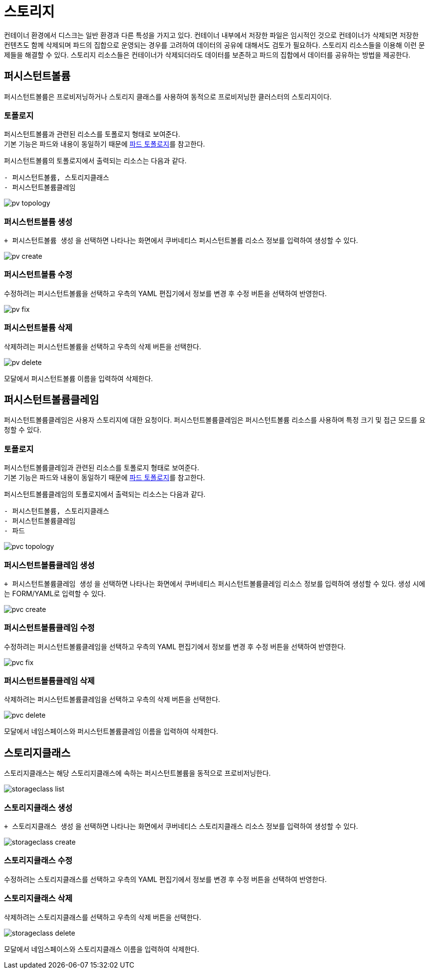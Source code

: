 = 스토리지
ifndef::imagesdir[:imagesdir: ../../../images]

컨테이너 환경에서 디스크는 일반 환경과 다른 특성을 가지고 있다. 컨테이너 내부에서 저장한 파일은 임시적인
것으로 컨테이너가 삭제되면 저장한 컨텐츠도 함께 삭제되며 파드의 집합으로 운영되는 경우를 고려하여 데이터의
공유에 대해서도 검토가 필요하다. 스토리지 리소스들을 이용해 이런 문제들을 해결할 수 있다. 스토리지
리소스들은 컨테이너가 삭제되더라도 데이터를 보존하고 파드의 집합에서 데이터를 공유하는 방법을 제공한다.

== 퍼시스턴트볼륨

퍼시스턴트볼륨은 프로비저닝하거나 스토리지 클래스를 사용하여 동적으로 프로비저닝한 클러스터의 스토리지이다.

=== 토폴로지

퍼시스턴트볼륨과 관련된 리소스를 토폴로지 형태로 보여준다. +
기본 기능은 파드와 내용이 동일하기 때문에 <<pod-topology,파드 토폴로지>>를 참고한다. +

퍼시스턴트볼륨의 토폴로지에서 출력되는 리소스는 다음과 같다. +

----
- 퍼시스턴트볼륨, 스토리지클래스
- 퍼시스턴트볼륨클레임
----

image::menu/cluster/storage/pv/pv-topology.png[]
    
<<<

=== 퍼시스턴트볼륨 생성

`+ 퍼시스턴트볼륨 생성` 을 선택하면 나타나는 화면에서 쿠버네티스 퍼시스턴트볼륨 리소스 정보를 입력하여 생성할 수 있다.

image::menu/cluster/storage/pv/pv-create.png[]

=== 퍼시스턴트볼륨 수정

수정하려는 퍼시스턴트볼륨을 선택하고 우측의 YAML 편집기에서 정보를 변경 후 `수정` 버튼을 선택하여 반영한다.

image::menu/cluster/storage/pv/pv-fix.png[]

<<<

=== 퍼시스턴트볼륨 삭제

삭제하려는 퍼시스턴트볼륨을 선택하고 우측의 `삭제` 버튼을 선택한다.

image::menu/cluster/storage/pv/pv-delete.png[]

모달에서 퍼시스턴트볼륨 이름을 입력하여 삭제한다.

<<<

[[cluster-pvc]]
== 퍼시스턴트볼륨클레임

퍼시스턴트볼륨클레임은 사용자 스토리지에 대한 요청이다. 퍼시스턴트볼륨클레임은 퍼시스턴트볼륨 리소스를
사용하며 특정 크기 및 접근 모드를 요청할 수 있다.

=== 토폴로지

퍼시스턴트볼륨클레임과 관련된 리소스를 토폴로지 형태로 보여준다. +
기본 기능은 파드와 내용이 동일하기 때문에 <<pod-topology,파드 토폴로지>>를 참고한다. +

퍼시스턴트볼륨클레임의 토폴로지에서 출력되는 리소스는 다음과 같다. +

----
- 퍼시스턴트볼륨, 스토리지클래스
- 퍼시스턴트볼륨클레임
- 파드
----

image::menu/cluster/storage/pvc/pvc-topology.png[]

<<<

=== 퍼시스턴트볼륨클레임 생성

`+ 퍼시스턴트볼륨클레임 생성` 을 선택하면 나타나는 화면에서 쿠버네티스 퍼시스턴트볼륨클레임 리소스 정보를 입력하여 생성할 수 있다. 생성 시에는 FORM/YAML로 입력할 수 있다.

image::menu/cluster/storage/pvc/pvc-create.png[]

=== 퍼시스턴트볼륨클레임 수정

수정하려는 퍼시스턴트볼륨클레임을 선택하고 우측의 YAML 편집기에서 정보를 변경 후 `수정` 버튼을 선택하여 반영한다.

image::menu/cluster/storage/pvc/pvc-fix.png[]

<<<

=== 퍼시스턴트볼륨클레임 삭제

삭제하려는 퍼시스턴트볼륨클레임을 선택하고 우측의 `삭제` 버튼을 선택한다.

image::menu/cluster/storage/pvc/pvc-delete.png[]

모달에서 네임스페이스와 퍼시스턴트볼륨클레임 이름을 입력하여 삭제한다.

<<<
    
== 스토리지클래스

스토리지클래스는 해당 스토리지클래스에 속하는 퍼시스턴트볼륨을 동적으로 프로비저닝한다.

image::menu/cluster/storage/storageclass/storageclass-list.png[]

=== 스토리지클래스 생성

`+ 스토리지클래스 생성` 을 선택하면 나타나는 화면에서 쿠버네티스 스토리지클래스 리소스 정보를 입력하여 생성할 수 있다.

image::menu/cluster/storage/storageclass/storageclass-create.png[]

<<<

=== 스토리지클래스 수정

수정하려는 스토리지클래스를 선택하고 우측의 YAML 편집기에서 정보를 변경 후 `수정` 버튼을 선택하여 반영한다.

=== 스토리지클래스 삭제

삭제하려는 스토리지클래스를 선택하고 우측의 `삭제` 버튼을 선택한다.

image::menu/cluster/storage/storageclass/storageclass-delete.png[]

모달에서 네임스페이스와 스토리지클래스 이름을 입력하여 삭제한다.
